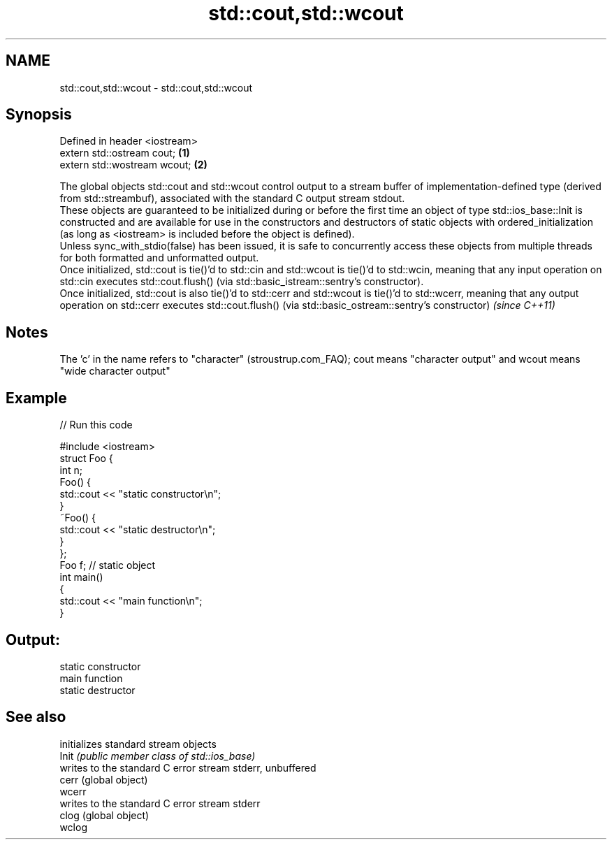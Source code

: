 .TH std::cout,std::wcout 3 "2020.03.24" "http://cppreference.com" "C++ Standard Libary"
.SH NAME
std::cout,std::wcout \- std::cout,std::wcout

.SH Synopsis

  Defined in header <iostream>
  extern std::ostream cout;    \fB(1)\fP
  extern std::wostream wcout;  \fB(2)\fP

  The global objects std::cout and std::wcout control output to a stream buffer of implementation-defined type (derived from std::streambuf), associated with the standard C output stream stdout.
  These objects are guaranteed to be initialized during or before the first time an object of type std::ios_base::Init is constructed and are available for use in the constructors and destructors of static objects with ordered_initialization (as long as <iostream> is included before the object is defined).
  Unless sync_with_stdio(false) has been issued, it is safe to concurrently access these objects from multiple threads for both formatted and unformatted output.
  Once initialized, std::cout is tie()'d to std::cin and std::wcout is tie()'d to std::wcin, meaning that any input operation on std::cin executes std::cout.flush() (via std::basic_istream::sentry's constructor).
  Once initialized, std::cout is also tie()'d to std::cerr and std::wcout is tie()'d to std::wcerr, meaning that any output operation on std::cerr executes std::cout.flush() (via std::basic_ostream::sentry's constructor) \fI(since C++11)\fP

.SH Notes

  The 'c' in the name refers to "character" (stroustrup.com_FAQ); cout means "character output" and wcout means "wide character output"

.SH Example

  
// Run this code

    #include <iostream>
    struct Foo {
        int n;
        Foo() {
           std::cout << "static constructor\\n";
        }
        ~Foo() {
           std::cout << "static destructor\\n";
        }
    };
    Foo f; // static object
    int main()
    {
        std::cout << "main function\\n";
    }

.SH Output:

    static constructor
    main function
    static destructor


.SH See also


        initializes standard stream objects
  Init  \fI(public member class of std::ios_base)\fP
        writes to the standard C error stream stderr, unbuffered
  cerr  (global object)
  wcerr
        writes to the standard C error stream stderr
  clog  (global object)
  wclog




